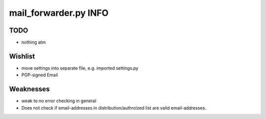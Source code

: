 mail_forwarder.py INFO
======================

TODO
----

* nothing atm

Wishlist
--------

* move settings into separate file, e.g. imported settings.py
* PGP-signed Email

Weaknesses
----------

* weak to no error checking in general
* Does not check if email-addresses in distribution/authroized list are valid email-addresses.
